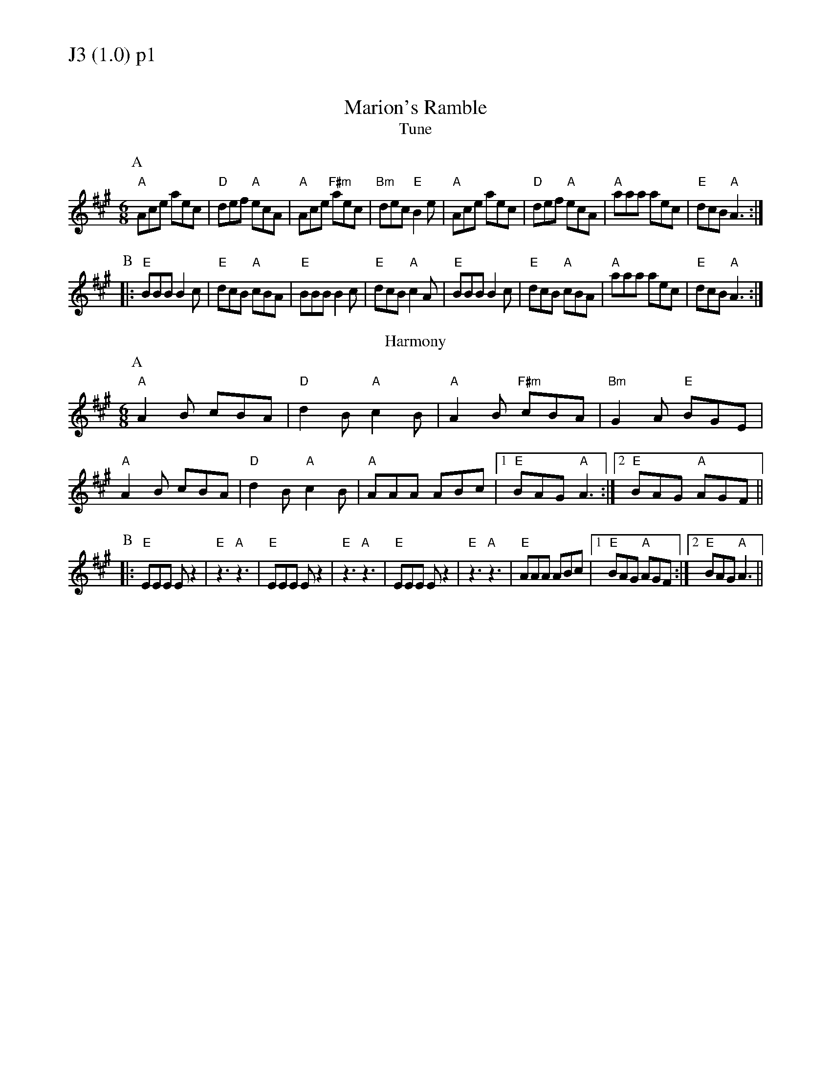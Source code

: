 % Big Round Band: Set J3

%%textfont * 20
%%text J3 (1.0) p1
%%textfont * 12



X:120
T:Marion's Ramble
T:Tune
M:6/8
L:1/8
K:A
P:A
"A"Ace aec|"D"def "A"ecA|"A"Ace "F#m"aec|"Bm"dec "E"B2e|\
"A"Ace aec|"D"def "A"ecA|"A"aaa aec|"E"dcB "A"A3:|
P:B
|:"E"BBB B2c|"E"dcB "A"cBA|"E"BBB B2c|"E"dcB "A"c2A|\
"E"BBB B2c|"E"dcB "A"cBA|"A"aaa aec|"E"dcB "A"A3:|
T:Harmony
P:A
"A"A2B cBA|"D"d2B "A"c2B|"A"A2B "F#m"cBA|"Bm"G2A "E"BGE|
"A"A2B cBA|"D"d2B "A"c2B|"A"AAA ABc|1 "E"BAG "A"A3:|2 "E"BAG "A"AGF||
P:B
|:"E"EEE Ez2|"E"z3 "A"z3|"E"EEE Ez2|"E"z3 "A"z3|\
"E"EEE Ez2|"E"z3 "A"z3|"E"AAA ABc|1 "E"BAG "A"AGF:|2 "E"BAG "A"A3||



%%newpage
%%textfont * 20
%%text J3 (1.0) p2
%%textfont * 12


X:121
T:Stool of Repentence
M:6/8
L:1/8
K:A
P:A
"A"a2e c2e|agf edc|"D"aff f2e|"E7"fag f2e|\
"A"a2e c2e|agf edc|"D"def efg|"E7"aec B2A:|
P:B
|:"A"cAA eAA|cAc edc|"D"dBB fBB|"E7"dBd fed|\
"A"cAA eAA|agf edc|"D"def efg|"E7"aec B2A:|
T:Harmony 1
P:A
"A"a3 e3|c2d e3|"D"f3 d3|"E7"B2c d3|"A"a3 e3|c2d e3|"D"f2e d2c|B2A e3:|
P:B
|:"A"c3 e3|c2d e3|"D"d3 f3|"E7"B2c d3|"A"c3 e3|c2d e3|"D"d3 B3|"E7"B2A e3:|
T:Harmony 2
P:A
"A"[c2a2][ca] z3|z6|"D"[d2a2][da] z3|"E7"[e2g2][eg] z3|\
"A"[c2a2][ca] z3|z6|"D"[d2a2][da] z3|"E7"[e2g2][eg] z3:|
P:B
|:"A"[A2c2][Ac]- [A2c2][Ac]|[A2c2][Ac]- [A2c2][Ac]|\
"D"[A2d2][Ad]- [A2d2][Ad]|"E7"[G2B2][GB]- [G2B2][GB]|\
"A"[A2c2][Ac]- [A2c2][Ac]|[A2c2][Ac]- [A2c2][Ac]|\
"D"[A2d2][Ad]- [A2d2][Ad]|"E7"[G2B2][GB]- [G2B2][GB]:|



